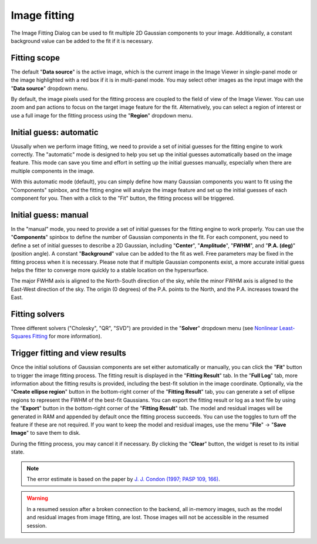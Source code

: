.. _image_fitter:

Image fitting
=============

The Image Fitting Dialog can be used to fit multiple 2D Gaussian components to your image. Additionally, a constant background value can be added to the fit if it is necessary.


.. raw:: html

   <a href="_static/carta_fn_imageFitting.png" target="_blank">
       <img src="_static/carta_fn_imageFitting.png" 
           style="width:100%;height:auto;">
   </a>


Fitting scope
-------------

The default "**Data source**" is the active image, which is the current image in the Image Viewer in single-panel mode or the image highlighted with a red box if it is in multi-panel mode. You may select other images as the input image with the "**Data source**" dropdown menu.

By default, the image pixels used for the fitting process are coupled to the field of view of the Image Viewer. You can use zoom and pan actions to focus on the target image feature for the fit. Alternatively, you can select a region of interest or use a full image for the fitting process using the "**Region**" dropdown menu.


Initial guess: automatic
------------------------
Ususally when we perform image fitting, we need to provide a set of initial guesses for the fitting engine to work correctly. The "automatic" mode is designed to help you set up the initial guesses automatically based on the image feature. This mode can save you time and effort in setting up the initial guesses manually, especially when there are multiple components in the image.

With this automatic mode (default), you can simply define how many Gaussian components you want to fit using the "Components" spinbox, and the fitting engine will analyze the image feature and set up the initial guesses of each component for you. Then with a click to the "Fit" button, the fitting process will be triggered. 



Initial guess: manual
---------------------
In the "manual" mode, you need to provide a set of initial guesses for the fitting engine to work properly. You can use the "**Components**" spinbox to define the number of Gaussian components in the fit. For each component, you need to define a set of initial guesses to describe a 2D Gaussian, including "**Center**", "**Amplitude**", "**FWHM**", and "**P.A. (deg)**" (position angle). A constant "**Background**" value can be added to the fit as well. Free parameters may be fixed in the fitting process when it is necessary. Please note that if multiple Gaussian components exist, a more accurate initial guess helps the fitter to converge more quickly to a stable location on the hypersurface.

The major FWHM axis is aligned to the North-South direction of the sky, while the minor FWHM axis is aligned to the East-West direction of the sky. The origin (0 degrees) of the P.A. points to the North, and the P.A. increases toward the East.

.. raw:: html

   <a href="_static/carta_fn_imageFitting_manual.png" target="_blank">
       <img src="_static/carta_fn_imageFitting_manual.png" 
           style="width:100%;height:auto;">
   </a>

Fitting solvers
---------------
Three different solvers ("Cholesky", "QR", "SVD") are provided in the "**Solver**" dropdown menu (see `Nonlinear Least-Squares Fitting <https://www.gnu.org/software/gsl/doc/html/nls.html>`_ for more information). 


Trigger fitting and view results
--------------------------------
Once the initial solutions of Gaussian components are set either automatically or manually, you can click the "**Fit**" button to trigger the image fitting process. The fitting result is displayed in the "**Fitting Result**" tab. In the "**Full Log**" tab, more information about the fitting results is provided, including the best-fit solution in the image coordinate. Optionally, via the "**Create ellipse region**" button in the bottom-right corner of the "**Fitting Result**" tab, you can generate a set of ellipse regions to represent the FWHM of the best-fit Gaussians. You can export the fitting result or log as a text file by using the "**Export**" button in the bottom-right corner of the "**Fitting Result**" tab. The model and residual images will be generated in RAM and appended by default once the fitting process succeeds. You can use the toggles to turn off the feature if these are not required. If you want to keep the model and residual images, use the menu "**File**" -> "**Save Image**" to save them to disk.

During the fitting process, you may cancel it if necessary. By clicking the "**Clear**" button, the widget is reset to its initial state.

.. note::
   The error estimate is based on the paper by `J. J. Condon (1997; PASP 109, 166) <https://ui.adsabs.harvard.edu/abs/1997PASP..109..166C>`_.

.. warning::
   In a resumed session after a broken connection to the backend, all in-memory images, such as the model and residual images from image fitting, are lost. Those images will not be accessible in the resumed session.